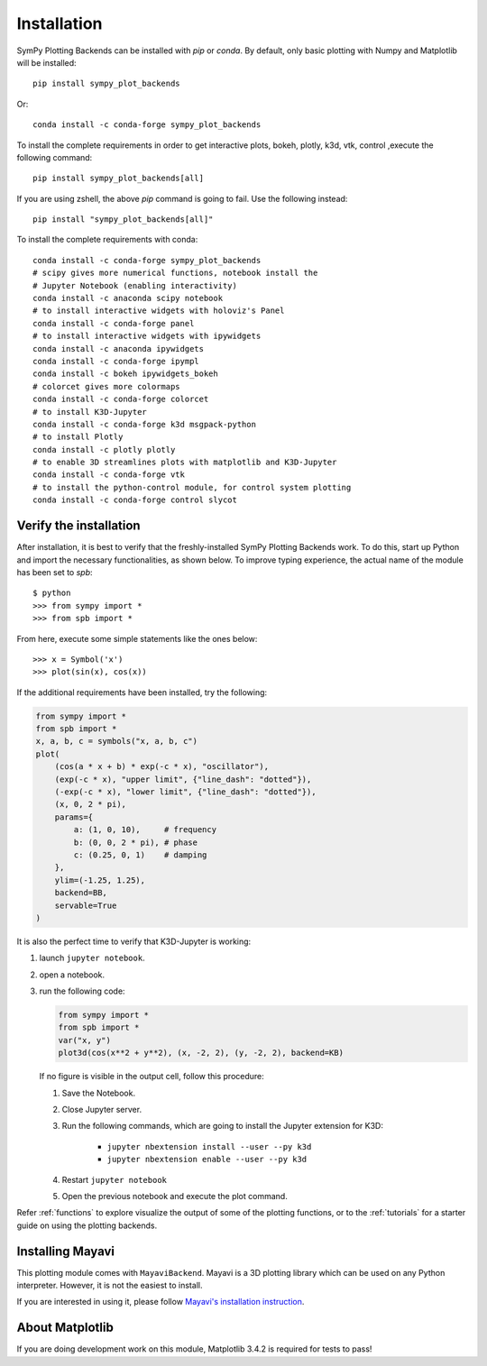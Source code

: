 
.. _installation:

Installation
------------

SymPy Plotting Backends can be installed with `pip` or `conda`. By default,
only basic plotting with Numpy and Matplotlib will be installed::

    pip install sympy_plot_backends

Or::

    conda install -c conda-forge sympy_plot_backends

To install the complete requirements in order to get interactive plots,
bokeh, plotly, k3d, vtk, control ,execute the following command::

    pip install sympy_plot_backends[all]

If you are using zshell, the above `pip` command is going to fail.
Use the following instead::

    pip install "sympy_plot_backends[all]"

To install the complete requirements with conda::

    conda install -c conda-forge sympy_plot_backends
    # scipy gives more numerical functions, notebook install the
    # Jupyter Notebook (enabling interactivity)
    conda install -c anaconda scipy notebook
    # to install interactive widgets with holoviz's Panel
    conda install -c conda-forge panel
    # to install interactive widgets with ipywidgets
    conda install -c anaconda ipywidgets
    conda install -c conda-forge ipympl
    conda install -c bokeh ipywidgets_bokeh
    # colorcet gives more colormaps
    conda install -c conda-forge colorcet
    # to install K3D-Jupyter
    conda install -c conda-forge k3d msgpack-python
    # to install Plotly
    conda install -c plotly plotly
    # to enable 3D streamlines plots with matplotlib and K3D-Jupyter
    conda install -c conda-forge vtk
    # to install the python-control module, for control system plotting
    conda install -c conda-forge control slycot



Verify the installation
=======================

After installation, it is best to verify that the freshly-installed SymPy
Plotting Backends work. To do this, start up Python and import the necessary
functionalities, as shown below. To improve typing experience, the actual name
of the module has been set to `spb`::

    $ python
    >>> from sympy import *
    >>> from spb import *

From here, execute some simple statements like the ones below::

    >>> x = Symbol('x')
    >>> plot(sin(x), cos(x))

If the additional requirements have been installed, try the following:

.. code-block:: python

   from sympy import *
   from spb import *
   x, a, b, c = symbols("x, a, b, c")
   plot(
       (cos(a * x + b) * exp(-c * x), "oscillator"),
       (exp(-c * x), "upper limit", {"line_dash": "dotted"}),
       (-exp(-c * x), "lower limit", {"line_dash": "dotted"}),
       (x, 0, 2 * pi),
       params={
           a: (1, 0, 10),     # frequency
           b: (0, 0, 2 * pi), # phase
           c: (0.25, 0, 1)    # damping
       },
       ylim=(-1.25, 1.25),
       backend=BB,
       servable=True
   )

It is also the perfect time to verify that K3D-Jupyter is working:

1. launch ``jupyter notebook``.
2. open a notebook.
3. run the following code:

   .. code-block:: python

      from sympy import *
      from spb import *
      var("x, y")
      plot3d(cos(x**2 + y**2), (x, -2, 2), (y, -2, 2), backend=KB)

   If no figure is visible in the output cell, follow this procedure:

   1. Save the Notebook.
   2. Close Jupyter server.
   3. Run the following commands, which are going to install the Jupyter
      extension for K3D:

       * ``jupyter nbextension install --user --py k3d``
       * ``jupyter nbextension enable --user --py k3d``

   4. Restart ``jupyter notebook``
   5. Open the previous notebook and execute the plot command.

Refer :ref:`functions` to explore visualize the output of some of the
plotting functions, or to the :ref:`tutorials` for a starter guide on using
the plotting backends.


Installing Mayavi
=================

This plotting module comes with ``MayaviBackend``. Mayavi is a 3D plotting
library which can be used on any Python interpreter.
However, it is not the easiest to install.

If you are interested in using it, please follow
`Mayavi's installation instruction <https://docs.enthought.com/mayavi/mayavi/installation.html>`_.


About Matplotlib
================

If you are doing development work on this module, Matplotlib 3.4.2 is required
for tests to pass!